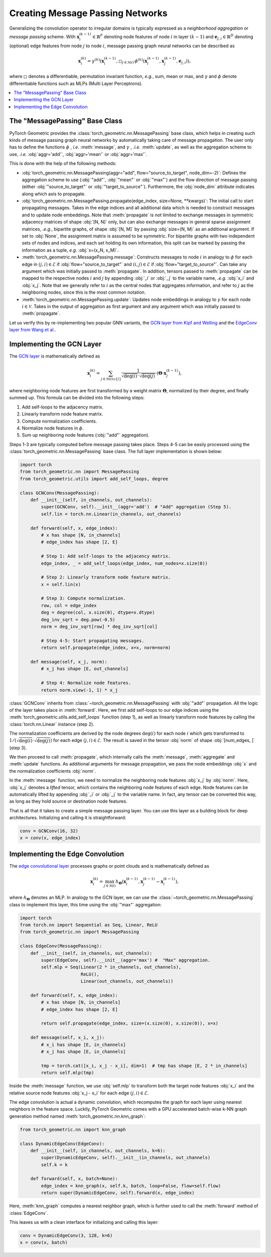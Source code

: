 Creating Message Passing Networks
=================================

Generalizing the convolution operator to irregular domains is typically expressed as a *neighborhood aggregation* or *message passing* scheme.
With :math:`\mathbf{x}^{(k-1)}_i \in \mathbb{R}^F` denoting node features of node :math:`i` in layer :math:`(k-1)` and :math:`\mathbf{e}_{j,i} \in \mathbb{R}^D` denoting (optional) edge features from node :math:`j` to node :math:`i`, message passing graph neural networks can be described as

.. math::
  \mathbf{x}_i^{(k)} = \gamma^{(k)} \left( \mathbf{x}_i^{(k-1)}, \square_{j \in \mathcal{N}(i)} \, \phi^{(k)}\left(\mathbf{x}_i^{(k-1)}, \mathbf{x}_j^{(k-1)},\mathbf{e}_{j,i}\right) \right),

where :math:`\square` denotes a differentiable, permutation invariant function, *e.g.*, sum, mean or max, and :math:`\gamma` and :math:`\phi` denote differentiable functions such as MLPs (Multi Layer Perceptrons).

.. contents::
    :local:

The "MessagePassing" Base Class
-------------------------------

PyTorch Geometric provides the :class:`torch_geometric.nn.MessagePassing` base class, which helps in creating such kinds of message passing graph neural networks by automatically taking care of message propagation.
The user only has to define the functions :math:`\phi` , *i.e.* :meth:`message`, and :math:`\gamma` , *.i.e.* :meth:`update`, as well as the aggregation scheme to use, *.i.e.* :obj:`aggr='add'`, :obj:`aggr='mean'` or :obj:`aggr='max'`.

This is done with the help of the following methods:

* :obj:`torch_geometric.nn.MessagePassing(aggr="add", flow="source_to_target", node_dim=-2)`: Defines the aggregation scheme to use (:obj:`"add"`, :obj:`"mean"` or :obj:`"max"`) and the flow direction of message passing (either :obj:`"source_to_target"` or :obj:`"target_to_source"`).
  Furthermore, the :obj:`node_dim` attribute indicates along which axis to propagate.
* :obj:`torch_geometric.nn.MessagePassing.propagate(edge_index, size=None, **kwargs)`:
  The initial call to start propagating messages.
  Takes in the edge indices and all additional data which is needed to construct messages and to update node embeddings.
  Note that :meth:`propagate` is not limited to exchange messages in symmetric adjacency matrices of shape :obj:`[N, N]` only, but can also exchange messages in general sparse assignment matrices, *.e.g.*, bipartite graphs, of shape :obj:`[N, M]` by passing :obj:`size=(N, M)` as an additional argument.
  If set to :obj:`None`, the assignment matrix is assumed to be symmetric.
  For bipartite graphs with two independent sets of nodes and indices, and each set holding its own information, this split can be marked by passing the information as a tuple, *e.g.* :obj:`x=(x_N, x_M)`.
* :meth:`torch_geometric.nn.MessagePassing.message`: Constructs messages to node :math:`i` in analogy to :math:`\phi` for each edge in :math:`(j,i) \in \mathcal{E}` if :obj:`flow="source_to_target"` and :math:`(i,j) \in \mathcal{E}` if :obj:`flow="target_to_source"`.
  Can take any argument which was initially passed to :meth:`propagate`.
  In addition, tensors passed to :meth:`propagate` can be mapped to the respective nodes :math:`i` and :math:`j` by appending :obj:`_i` or :obj:`_j` to the variable name, *.e.g.* :obj:`x_i` and :obj:`x_j`.
  Note that we generally refer to :math:`i` as the central nodes that aggregates information, and refer to :math:`j` as the neighboring nodes, since this is the most common notation.
* :meth:`torch_geometric.nn.MessagePassing.update`: Updates node embeddings in analogy to :math:`\gamma` for each node :math:`i \in \mathcal{V}`.
  Takes in the output of aggregation as first argument and any argument which was initially passed to :meth:`propagate`.

Let us verify this by re-implementing two popular GNN variants, the `GCN layer from Kipf and Welling <https://arxiv.org/abs/1609.02907>`_ and the `EdgeConv layer from Wang et al. <https://arxiv.org/abs/1801.07829>`_.

Implementing the GCN Layer
--------------------------

The `GCN layer <https://arxiv.org/abs/1609.02907>`_ is mathematically defined as

.. math::

    \mathbf{x}_i^{(k)} = \sum_{j \in \mathcal{N}(i) \cup \{ i \}} \frac{1}{\sqrt{\deg(i)} \cdot \sqrt{\deg(j)}} \cdot \left( \mathbf{\Theta} \cdot \mathbf{x}_j^{(k-1)} \right),

where neighboring node features are first transformed by a weight matrix :math:`\mathbf{\Theta}`, normalized by their degree, and finally summed up.
This formula can be divided into the following steps:

1. Add self-loops to the adjacency matrix.
2. Linearly transform node feature matrix.
3. Compute normalization coefficients.
4. Normalize node features in :math:`\phi`.
5. Sum up neighboring node features (:obj:`"add"` aggregation).

Steps 1-3 are typically computed before message passing takes place.
Steps 4-5 can be easily processed using the :class:`torch_geometric.nn.MessagePassing` base class.
The full layer implementation is shown below:

.. code-block:: python

    import torch
    from torch_geometric.nn import MessagePassing
    from torch_geometric.utils import add_self_loops, degree

    class GCNConv(MessagePassing):
        def __init__(self, in_channels, out_channels):
            super(GCNConv, self).__init__(aggr='add')  # "Add" aggregation (Step 5).
            self.lin = torch.nn.Linear(in_channels, out_channels)

        def forward(self, x, edge_index):
            # x has shape [N, in_channels]
            # edge_index has shape [2, E]

            # Step 1: Add self-loops to the adjacency matrix.
            edge_index, _ = add_self_loops(edge_index, num_nodes=x.size(0))

            # Step 2: Linearly transform node feature matrix.
            x = self.lin(x)

            # Step 3: Compute normalization.
            row, col = edge_index
            deg = degree(col, x.size(0), dtype=x.dtype)
            deg_inv_sqrt = deg.pow(-0.5)
            norm = deg_inv_sqrt[row] * deg_inv_sqrt[col]

            # Step 4-5: Start propagating messages.
            return self.propagate(edge_index, x=x, norm=norm)

        def message(self, x_j, norm):
            # x_j has shape [E, out_channels]

            # Step 4: Normalize node features.
            return norm.view(-1, 1) * x_j

:class:`GCNConv` inherits from :class:`~torch_geometric.nn.MessagePassing` with :obj:`"add"` propagation.
All the logic of the layer takes place in :meth:`forward`.
Here, we first add self-loops to our edge indices using the :meth:`torch_geometric.utils.add_self_loops` function (step 1), as well as linearly transform node features by calling the :class:`torch.nn.Linear` instance (step 2).

The normalization coefficients are derived by the node degrees :math:`\deg(i)` for each node :math:`i` which gets transformed to :math:`1/(\sqrt{\deg(i)} \cdot \sqrt{\deg(j)})` for each edge :math:`(j,i) \in \mathcal{E}`.
The result is saved in the tensor :obj:`norm` of shape :obj:`[num_edges, ]` (step 3).

We then proceed to call :meth:`propagate`, which internally calls the :meth:`message`, :meth:`aggregate` and :meth:`update` functions.
As additional arguments for message propagation, we pass the node embeddings :obj:`x` and the normalization coefficients :obj:`norm`.

In the :meth:`message` function, we need to normalize the neighboring node features :obj:`x_j` by :obj:`norm`.
Here, :obj:`x_j` denotes a *lifted* tensor, which contains the neighboring node features of each edge.
Node features can be automatically lifted by appending :obj:`_i` or :obj:`_j` to the variable name.
In fact, any tensor can be converted this way, as long as they hold source or destination node features.

That is all that it takes to create a simple message passing layer.
You can use this layer as a building block for deep architectures.
Initializing and calling it is straightforward:

.. code-block:: python

    conv = GCNConv(16, 32)
    x = conv(x, edge_index)

Implementing the Edge Convolution
---------------------------------

The `edge convolutional layer <https://arxiv.org/abs/1801.07829>`_ processes graphs or point clouds and is mathematically defined as

.. math::

    \mathbf{x}_i^{(k)} = \max_{j \in \mathcal{N}(i)} h_{\mathbf{\Theta}} \left( \mathbf{x}_i^{(k-1)}, \mathbf{x}_j^{(k-1)} - \mathbf{x}_i^{(k-1)} \right),

where :math:`h_{\mathbf{\Theta}}` denotes an MLP.
In analogy to the GCN layer, we can use the :class:`~torch_geometric.nn.MessagePassing` class to implement this layer, this time using the :obj:`"max"` aggregation:

.. code-block:: python

    import torch
    from torch.nn import Sequential as Seq, Linear, ReLU
    from torch_geometric.nn import MessagePassing

    class EdgeConv(MessagePassing):
        def __init__(self, in_channels, out_channels):
            super(EdgeConv, self).__init__(aggr='max') #  "Max" aggregation.
            self.mlp = Seq(Linear(2 * in_channels, out_channels),
                           ReLU(),
                           Linear(out_channels, out_channels))

        def forward(self, x, edge_index):
            # x has shape [N, in_channels]
            # edge_index has shape [2, E]

            return self.propagate(edge_index, size=(x.size(0), x.size(0)), x=x)

        def message(self, x_i, x_j):
            # x_i has shape [E, in_channels]
            # x_j has shape [E, in_channels]

            tmp = torch.cat([x_i, x_j - x_i], dim=1)  # tmp has shape [E, 2 * in_channels]
            return self.mlp(tmp)

Inside the :meth:`message` function, we use :obj:`self.mlp` to transform both the target node features :obj:`x_i` and the relative source node features :obj:`x_j - x_i` for each edge :math:`(j,i) \in \mathcal{E}`.

The edge convolution is actual a dynamic convolution, which recomputes the graph for each layer using nearest neighbors in the feature space.
Luckily, PyTorch Geometric comes with a GPU accelerated batch-wise k-NN graph generation method named :meth:`torch_geometric.nn.knn_graph`:

.. code-block:: python

    from torch_geometric.nn import knn_graph

    class DynamicEdgeConv(EdgeConv):
        def __init__(self, in_channels, out_channels, k=6):
            super(DynamicEdgeConv, self).__init__(in_channels, out_channels)
            self.k = k

        def forward(self, x, batch=None):
            edge_index = knn_graph(x, self.k, batch, loop=False, flow=self.flow)
            return super(DynamicEdgeConv, self).forward(x, edge_index)

Here, :meth:`knn_graph` computes a nearest neighbor graph, which is further used to call the :meth:`forward` method of :class:`EdgeConv`.

This leaves us with a clean interface for initializing and calling this layer:

.. code-block:: python

    conv = DynamicEdgeConv(3, 128, k=6)
    x = conv(x, batch)
